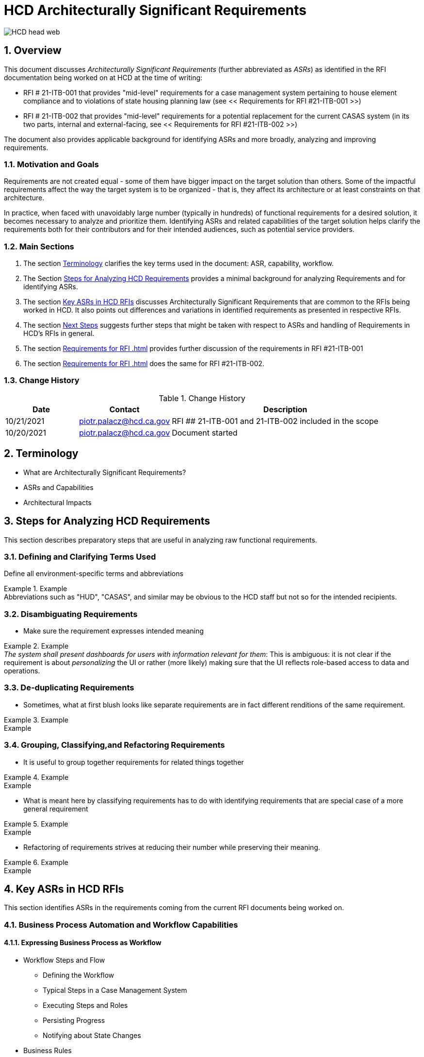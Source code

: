 = HCD Architecturally Significant Requirements

image::images/HCD_head_web.png[align="center"]

:revnumber: 10/21/2021
:Author Initials: pxp
:email: <piotr.palacz@hcd.ca.gov>
:icons:
:numbered:
:toc:


ifdef::backend-html5[]
:twoinches: width='144'
:full-width: width='100%'
:half-width: width='50%'
:half-size: width='50%'
:thumbnail: width='60'
:size10: width='10%'
:size15: width='15%'
:size25: width='25%'
:size40: width='40%'
:size50: width='50%'
:size60: width='60%'
:size75: width='75%'
endif::[]
ifdef::backend-pdf[]
:twoinches: pdfwidth='2in'
:full-width: pdfwidth='100vw'
:half-width: pdfwidth='50vw'
:half-size: pdfwidth='50%'
:thumbnail: pdfwidth='20mm'
:size10: pdfwidth='10%'
:size15: pdfwidth='15%'
:size25: pdfwidth='25%'
:size40: pdfwidth='40%'
:size50: pdfwidth='50%'
:size60: pdfwidth='60%'
:size75: pdfwidth='75%'
endif::[]
ifdef::backend-docbook5[]
:twoinches: width='50mm'
:full-width: scaledwidth='100%'
:half-width: scaledwidth='50%'
:half-size: width='50%'
:thumbnail: width='20mm'
:size40: width='40%'
:size50: width='50%'
endif::[]

== Overview

This document discusses _Architecturally Significant Requirements_ (further abbreviated as _ASRs_) as identified in the RFI documentation being worked on at HCD at the time of writing:

* RFI # 21-ITB-001 that provides "mid-level" requirements for a case management system pertaining to house element compliance and to violations of state housing planning law (see << Requirements for RFI #21-ITB-001 >>)

* RFI # 21-ITB-002 that provides "mid-level" requirements for a potential replacement for the current CASAS system (in its two parts, internal and external-facing, see << Requirements for RFI #21-ITB-002 >>)

The document also provides applicable background for identifying ASRs and more broadly, analyzing and improving requirements.

=== Motivation and Goals

Requirements are not created equal - some of them have bigger impact on the target solution than others. Some of the impactful requirements affect the way the target system is to be organized - that is, they affect its architecture or at least constraints on that architecture. 

In practice, when faced with unavoidably large number (typically in hundreds) of functional requirements for a desired solution, it becomes necessary to analyze and prioritize them. Identifying ASRs and related capabilities of the target solution helps clarify the requirements both for their contributors and for their intended audiences, such as potential service providers. 
 
=== Main Sections

. The section <<Terminology>> clarifies the key terms used in the document: ASR, capability, workflow.

. The Section <<Steps for Analyzing HCD Requirements>> provides a minimal background for analyzing Requirements and for identifying ASRs.

. The section  <<Key ASRs in HCD RFIs>> discusses Architecturally Significant Requirements that are common to the RFIs being worked in HCD. It also points out differences and variations in identified requirements as presented in respective RFIs.

. The section <<Next Steps>> suggests further steps that might be taken with respect to ASRs and handling of Requirements in HCD's RFIs in general.

. The section <<Requirements for RFI #21-ITB-001>> provides further discussion of the requirements in RFI #21-ITB-001  

. The section <<Requirements for RFI #21-ITB-002>> does the same for RFI #21-ITB-002.   

=== Change History

.Change History
[width="95%",cols="3,^2,10",options="header"]
|=========================================================
|Date | Contact |Description 

|10/21/2021 |   piotr.palacz@hcd.ca.gov |  RFI ## 21-ITB-001 and 21-ITB-002 included in the scope

|10/20/2021 |   piotr.palacz@hcd.ca.gov | Document started  

|=========================================================

[#Terminology]
== Terminology 

* What are Architecturally Significant Requirements?


* ASRs and Capabilities



* Architectural Impacts



[#Steps]
== Steps for Analyzing HCD Requirements

This section describes preparatory steps that are useful in analyzing raw functional requirements. 

=== Defining and Clarifying Terms Used

Define all environment-specific terms and abbreviations

.Example
[example]
Abbreviations such as "HUD", "CASAS", and similar may be obvious to the HCD staff but not so for the intended recipients.




=== Disambiguating Requirements

* Make sure the requirement expresses intended meaning

.Example
[example]
_The system shall present dashboards for users with information relevant for them_: This is ambiguous: it is not clear if the requirement is about _personalizing_ the UI or rather (more likely) making sure that the UI reflects role-based access to data and operations.


=== De-duplicating Requirements

* Sometimes, what at first blush looks like separate requirements are in fact different renditions of the same requirement. 

.Example
[example]
Example

=== Grouping, Classifying,and Refactoring Requirements

* It is useful to group together requirements for related things together

.Example
[example]
Example

* What is meant here by classifying requirements has to do with identifying requirements that are special case of a more general requirement

.Example
[example]
Example

* Refactoring of requirements strives at reducing their number while preserving their meaning.

.Example
[example]
Example

== Key ASRs in HCD RFIs

This section identifies ASRs in the requirements coming from the current RFI documents being worked on. 


=== Business Process Automation and Workflow Capabilities

==== Expressing Business Process as Workflow

* Workflow Steps and Flow

** Defining the Workflow

** Typical Steps in a Case Management System


** Executing Steps and Roles 

** Persisting Progress

** Notifying about State Changes


* Business Rules


* Role-Based Routing and Access 



=== Security-Related Capabilities


* Role-based Permissions

** Role-based data access

** Role-based User Interfaces

** Role-based Steps in Workflows

* Integration with external identity and credential providers


=== Reporting-Related Capabilities

* Standard Reporting

** Pre-defined Reports

** Custom Reports

** Ad-Hoc Reporting

* Reporting Outputs and Formats

* Reporting-related Integration


=== Application Interaction and Integration-Related Capabilities

* Supporting Payments


* Supporting Communication Channels

** Email

** Chat

** Phone

* Supporting Electronic Document Processing

** Uploading and downloading documents

** Electronic Signatures

** Event Notifications


=== Customization-Related Capabilities

* Modifying Workflows

* Modifying Roles

* Modifying UI

** UI Personalization


== Next Steps

* Review and enhance existing first-cut requirements - section <<Steps for Analyzing HCD Requirements>> provides a blueprint

* Start elaborating explicit Business Processes for HCD 

** Further elaborate requirements in context of and in relation to these Business Processes 

** Identify common elements of Business Processes, related common requirements, and common capabilities that are expected to be provided by the target solution

* Move away from using spreadsheets as the primary tool for maintaining requirements to using dedicated tools (such as JIRA Requirement Maintenance extensions, or similar)


[appendix]
== Requirements for RFI #21-ITB-001 

Here we go

[appendix]
== Requirements for RFI #21-ITB-002

Here we go 

<end>